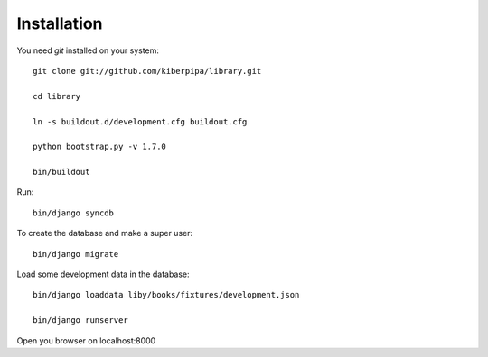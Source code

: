 Installation
============

You need `git` installed on your system::

    git clone git://github.com/kiberpipa/library.git

    cd library

    ln -s buildout.d/development.cfg buildout.cfg

    python bootstrap.py -v 1.7.0

    bin/buildout

Run::

    bin/django syncdb

To create the database and make a super user::

    bin/django migrate


Load some development data in the database::

    bin/django loaddata liby/books/fixtures/development.json

    bin/django runserver

Open you browser on localhost:8000
